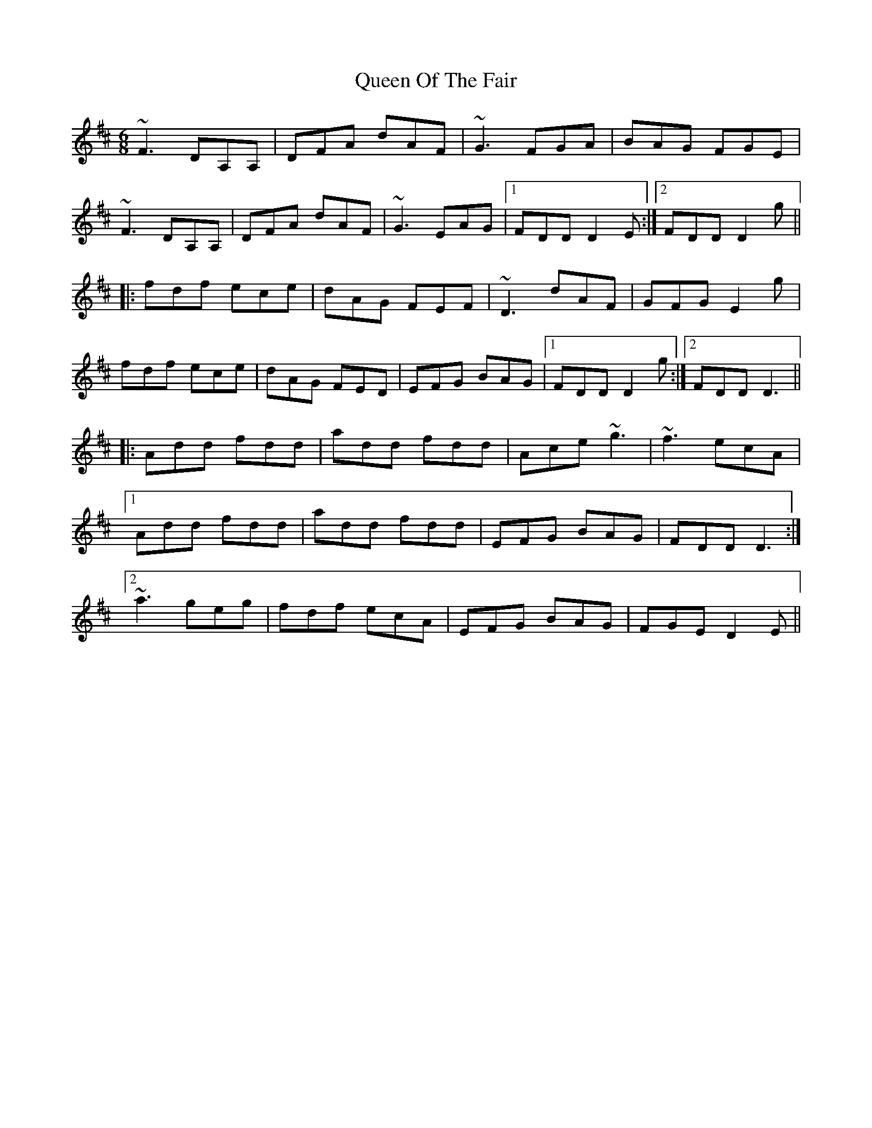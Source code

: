 X: 1
T: Queen Of The Fair
Z: bsykes62
S: https://thesession.org/tunes/772#setting772
R: jig
M: 6/8
L: 1/8
K: Dmaj
~F3 DA,A,|DFA dAF|~G3 FGA|BAG FGE|
~F3 DA,A,|DFA dAF|~G3 EAG|1 FDD D2E:|2 FDD D2g||
|:fdf ece|dAG FEF|~D3 dAF|GFG E2g|
fdf ece|dAG FED|EFG BAG|1 FDD D2g:|2 FDD D3||
|:Add fdd|add fdd|Ace ~g3|~f3 ecA|
[1 Add fdd|add fdd|EFG BAG|FDD D3:|
[2 ~a3 geg|fdf ecA|EFG BAG|FGE D2E||
X: 2
T: Queen Of The Fair
Z: JACKB
S: https://thesession.org/tunes/772#setting13894
R: jig
M: 6/8
L: 1/8
K: Dmaj
|:FEF D3|DFA dAF|G3 FGA|BGE EAG|FEF D3|DFA dAF|GFG EFG|1 FDD D2E:|2 FDD D2g|||:fdf ece|dAG FED|DFA dAF|GFG E2g|fdf ece|dAG FED|DFd EFG|1 FDD D2g:|2 FDD D3|||:Add fdd|add fdd|Ace g3|fdf ecA|a3 geg|fdf ecA|EFG BAG|1 FGE D2E:|2 FDD D3||
X: 3
T: Queen Of The Fair
Z: GaryAMartin
S: https://thesession.org/tunes/772#setting28269
R: jig
M: 6/8
L: 1/8
K: Dmaj
AG|:FEF DA,A,|DFA dAF|GFG FGA|BGE EAG|
FEF DA,A,|DFA dAF|GFG EAG|1 (3FGA D DAG:|2 (3FGA D D de||
fdf ece|dAG FEF|DFA dAF|GFG E de|
fdf ece|dAG FED|EFG BAG|1 FAD D de:|2 (3FGA D D dB||
Add fdd|ade fdB|Adf ~g2 e|fdf ecB|
Add fdd|ade fdA|EFG BAG|FAD D dB||
Add fdd|ade fdB|Adf ~g2 e|fdf ece|
afa geg|fdf ecA|EFG BAG|(3FGA D DAG|]
